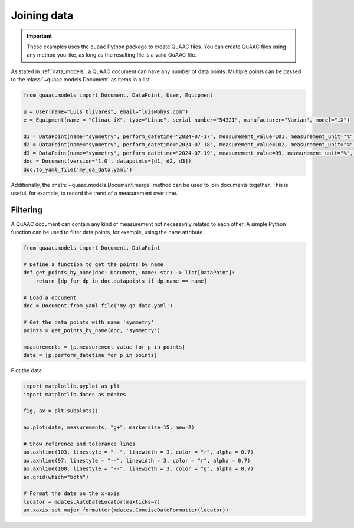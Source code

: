 ============
Joining data
============

.. important::

  These examples uses the ``quaac`` Python package to create QuAAC files. You can create QuAAC files using any method you like, as long as the resulting file is a valid QuAAC file.

As stated in :ref:`data_models`, a QuAAC document can have any number of data points.
Multiple points can be passed to the :class:`~quaac.models.Document` as items in a list.

.. code-block:: python

    from quaac.models import Document, DataPoint, User, Equipment

    u = User(name="Luis Olivares", email="luis@phys.com")
    e = Equipment(name = "Clinac iX", type="Linac", serial_number="54321", manufacturer="Varian", model="iX")

    d1 = DataPoint(name="symmetry", perform_datetime="2024-07-17", measurement_value=101, measurement_unit="%", performer = user, primary_equipment=e)
    d2 = DataPoint(name="symmetry", perform_datetime="2024-07-18", measurement_value=102, measurement_unit="%", performer = user, primary_equipment=e)
    d3 = DataPoint(name="symmetry", perform_datetime="2024-07-19", measurement_value=99, measurement_unit="%", performer = user, primary_equipment=e)
    doc = Document(version='1.0', datapoints=[d1, d2, d3])
    doc.to_yaml_file('my_qa_data.yaml')

Additionally, the :meth:`~quaac.models.Document.merge` method can be used to join documents together.
This is useful, for example, to record the trend of a measurement over time.

.. code-block:: python
    :emphasize-lines: 11,12

    # Read a previous stored document
    doc = Document.from_yaml_file('my_qa_data.yaml')

    # Create a new data point
    u = User(name="Luis Olivares", email="luis@phys.com")
    e = Equipment(name = "Clinac iX", type="Linac", serial_number="54321", manufacturer="Varian", model="iX")
    dp2 = DataPoint(name="symmetry", perform_datetime="2024-07-20", measurement_value=99.5, measurement_unit="%", performer = user, primary_equipment=e)
    doc2 = Document(version='1.0', datapoints=[dp2])

    # Merge the two documents and save
    new_doc = doc.merge([doc2])
    new_doc.to_yaml_file('my_qa_data.yaml')

Filtering
---------

A QuAAC document can contain any kind of measurement not necessarily related to each other.
A simple Python function can be used to filter data points, for example, using the ``name`` attribute.

.. code-block:: python

    from quaac.models import Document, DataPoint

    # Define a function to get the points by name
    def get_points_by_name(doc: Document, name: str) -> list[DataPoint]:
        return [dp for dp in doc.datapoints if dp.name == name]

    # Load a document
    doc = Document.from_yaml_file('my_qa_data.yaml')

    # Get the data points with name 'symmetry'
    points = get_points_by_name(doc, 'symmetry')

    measurements = [p.measurement_value for p in points]
    date = [p.perform_datetime for p in points]

Plot the data

.. code-block:: python

    import matplotlib.pyplot as plt
    import matplotlib.dates as mdates

    fig, ax = plt.subplots()

    ax.plot(date, measurements, "g+", markersize=15, mew=2)

    # Show reference and tolerance lines
    ax.axhline(103, linestyle = "--", linewidth = 3, color = "r", alpha = 0.7)
    ax.axhline(97, linestyle = "--", linewidth = 3, color = "r", alpha = 0.7)
    ax.axhline(100, linestyle = "--", linewidth = 3, color = "g", alpha = 0.7)
    ax.grid(which="both")

    # Format the date on the x-axis
    locator = mdates.AutoDateLocator(maxticks=7)
    ax.xaxis.set_major_formatter(mdates.ConciseDateFormatter(locator))

    